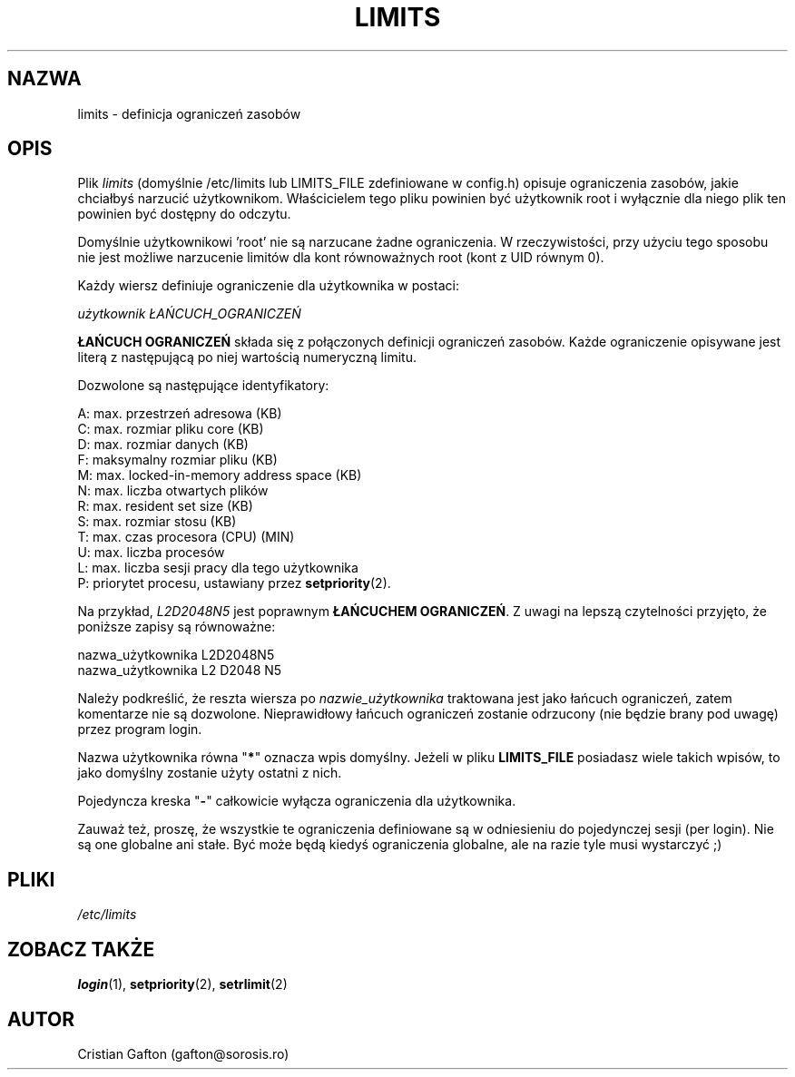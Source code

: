 .\" $Id: limits.5,v 1.4 2005/12/01 20:38:27 kloczek Exp $
.TH LIMITS 5
.SH NAZWA
limits \- definicja ograniczeń zasobów
.SH OPIS
Plik
.I limits
(domyślnie /etc/limits lub LIMITS_FILE zdefiniowane w config.h)
opisuje ograniczenia zasobów, jakie chciałbyś narzucić użytkownikom.
Właścicielem tego pliku powinien być użytkownik root i wyłącznie dla niego
plik ten powinien być dostępny do odczytu.
.PP
Domyślnie użytkownikowi 'root' nie są narzucane żadne ograniczenia.
W rzeczywistości, przy użyciu tego sposobu nie jest możliwe narzucenie limitów
dla kont równoważnych root (kont z UID równym 0).
.PP
Każdy wiersz definiuje ograniczenie dla użytkownika w postaci:
.sp
.I	użytkownik ŁAŃCUCH_OGRANICZEŃ
.PP
\fBŁAŃCUCH OGRANICZEŃ\fP składa się z połączonych definicji ograniczeń zasobów.
Każde ograniczenie opisywane jest literą z następującą po niej wartością
numeryczną limitu.
.PP
Dozwolone są następujące identyfikatory:
.sp
A: max. przestrzeń adresowa (KB)
.br
C: max. rozmiar pliku core (KB)
.br
D: max. rozmiar danych (KB)
.br
F: maksymalny rozmiar pliku (KB)
.br
M: max. locked\-in\-memory address space (KB)
.br
N: max. liczba otwartych plików
.br
R: max. resident set size (KB)
.br
S: max. rozmiar stosu (KB)
.br
T: max. czas procesora (CPU) (MIN)
.br
U: max. liczba procesów
.br
L: max. liczba sesji pracy dla tego użytkownika
.br
P: priorytet procesu, ustawiany przez \fBsetpriority\fR(2).
.PP
Na przykład, \fIL2D2048N5\fP jest poprawnym \fBŁAŃCUCHEM OGRANICZEŃ\fP.
Z uwagi na lepszą czytelności przyjęto, że poniższe zapisy są równoważne:
.sp
nazwa_użytkownika L2D2048N5
.br
nazwa_użytkownika L2 D2048 N5
.PP
Należy podkreślić, że reszta wiersza po \fInazwie_użytkownika\fP traktowana
jest jako łańcuch ograniczeń, zatem komentarze nie są dozwolone. Nieprawidłowy
łańcuch ograniczeń zostanie odrzucony (nie będzie brany pod uwagę) przez
program login.
.PP
Nazwa użytkownika równa "\fB*\fP" oznacza wpis domyślny.
Jeżeli w pliku \fBLIMITS_FILE\fP posiadasz wiele takich wpisów, to jako
domyślny zostanie użyty ostatni z nich.
.PP
Pojedyncza kreska "\fB\-\fP" całkowicie wyłącza ograniczenia dla użytkownika.
.PP
Zauważ też, proszę, że wszystkie te ograniczenia definiowane są w odniesieniu
do pojedynczej sesji (per login). Nie są one globalne ani stałe. Być może będą
kiedyś ograniczenia globalne, ale na razie tyle musi wystarczyć ;)
.SH PLIKI
.I /etc/limits
.SH ZOBACZ TAKŻE
.BR login (1),
.BR setpriority (2),
.BR setrlimit (2)
.SH AUTOR
Cristian Gafton (gafton@sorosis.ro)
